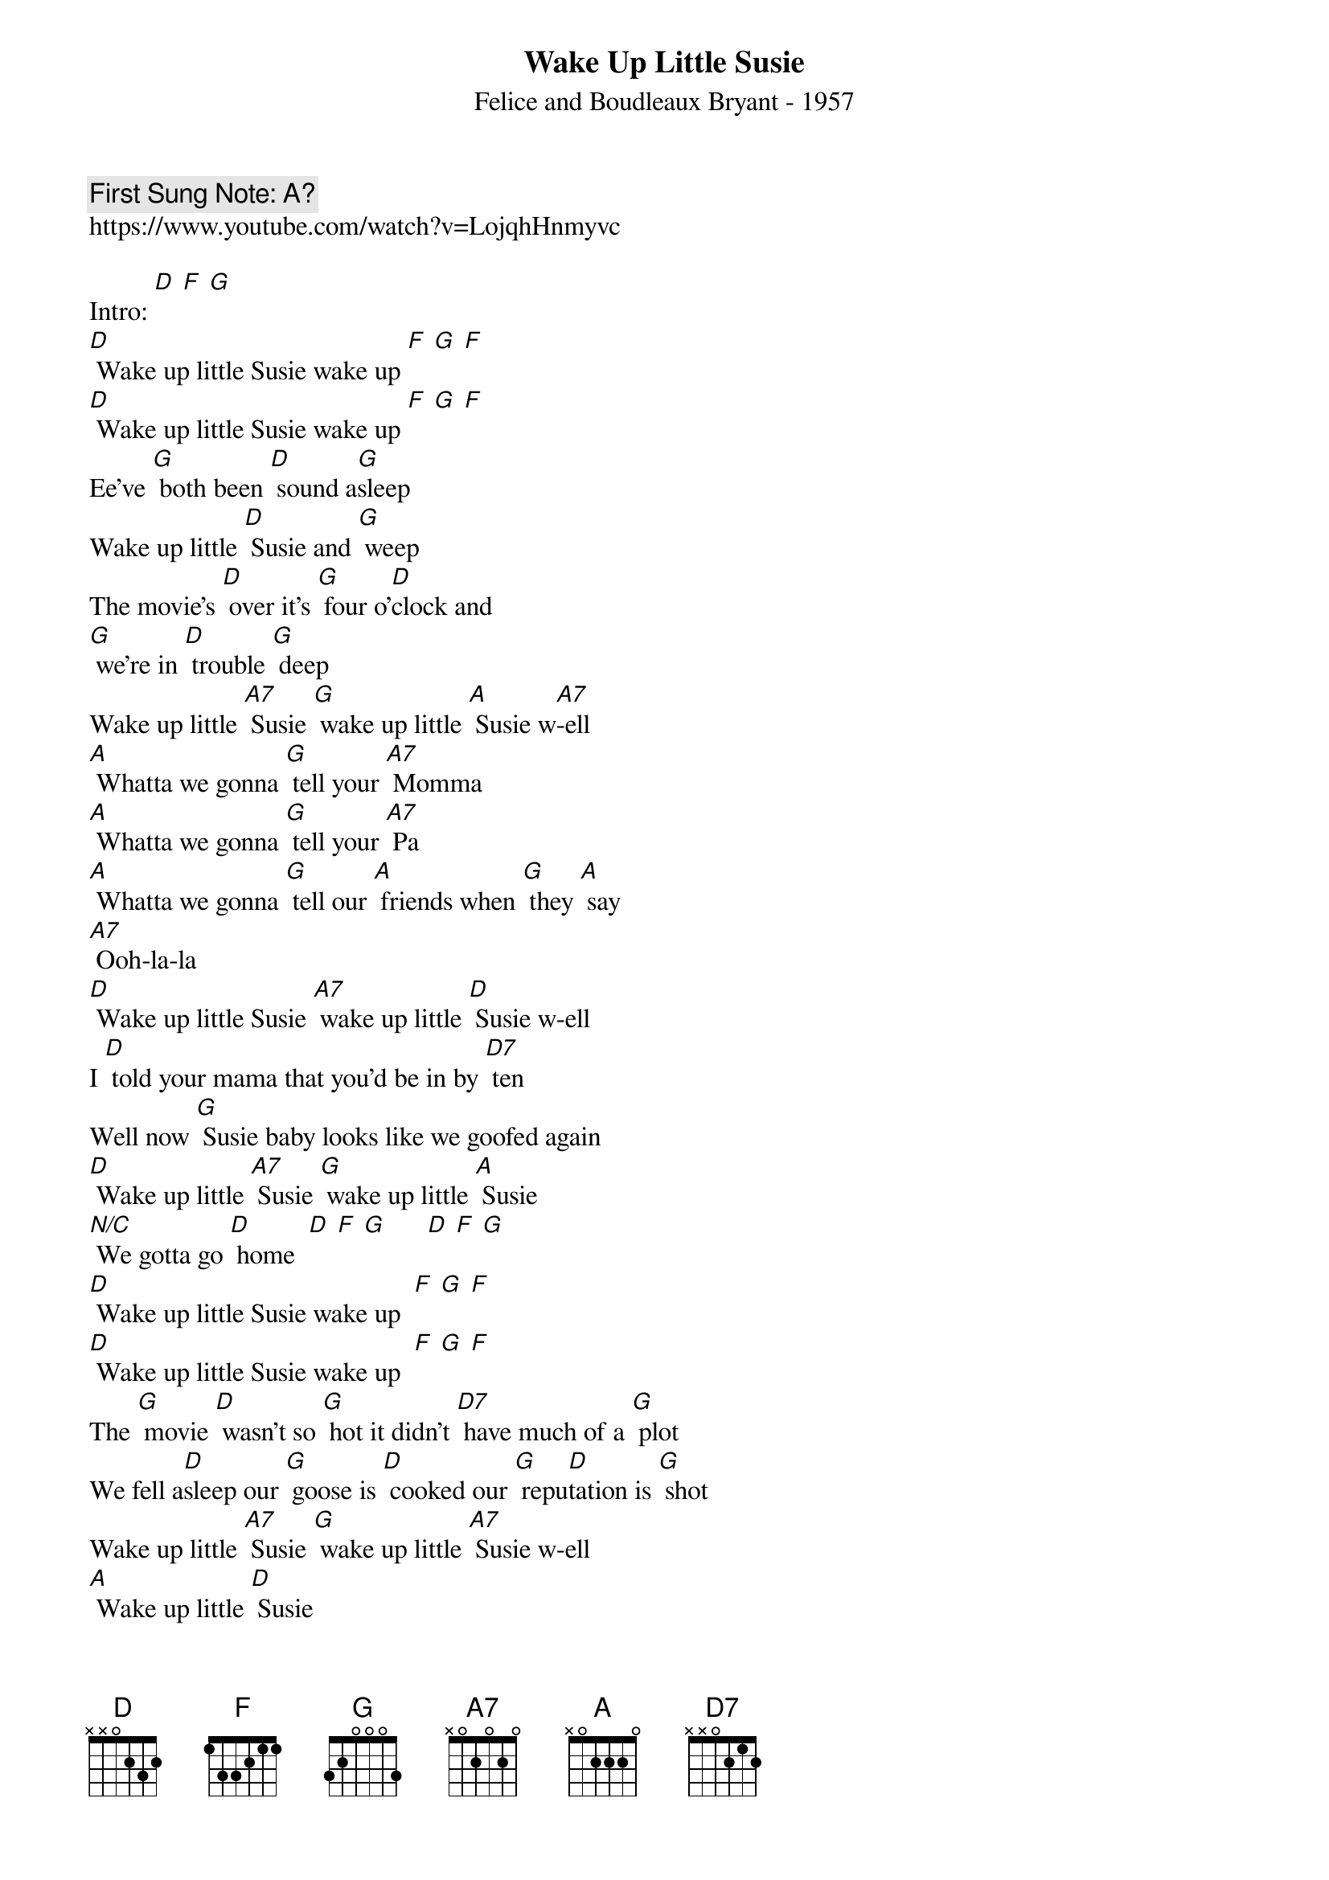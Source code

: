 {t:Wake Up Little Susie}
{st: Felice and Boudleaux Bryant - 1957}
{key: D}
{duration:120}
{time:4/4}
{tempo:100}
{book: Q219}
{keywords:ROCK}
{c: First Sung Note: A? }                         
https://www.youtube.com/watch?v=LojqhHnmyvc

{c: } 
Intro: [D] [F] [G]      
{c: } 
[D] Wake up little Susie wake up [F] [G] [F]    
[D] Wake up little Susie wake up [F] [G] [F]   
Ee've [G] both been [D] sound a[G]sleep 
Wake up little [D] Susie and [G] weep   
The movie's [D] over it's [G] four o'[D]clock and 
[G] we're in [D] trouble [G] deep   
Wake up little [A7] Susie [G] wake up little [A] Susie w[A7]-ell   
{c: } 
[A] Whatta we gonna [G] tell your [A7] Momma   
[A] Whatta we gonna [G] tell your [A7] Pa   
[A] Whatta we gonna [G] tell our [A] friends when [G] they [A] say 
[A7] Ooh-la-la   
[D] Wake up little Susie [A7] wake up little [D] Susie w-ell   
{c: } 
I [D] told your mama that you'd be in by [D7] ten    
Well now [G] Susie baby looks like we goofed again   
[D] Wake up little [A7] Susie [G] wake up little [A] Susie   
[N/C] We gotta go [D] home  [D] [F] [G]      [D] [F] [G]    
{c: } 
[D] Wake up little Susie wake up  [F] [G] [F]   
[D] Wake up little Susie wake up  [F] [G] [F]     
{c: } 
The [G] movie [D] wasn't so [G] hot it didn't [D7] have much of a [G] plot   
We fell a[D]sleep our [G] goose is [D] cooked our [G] repu[D]tation is [G] shot   
Wake up little [A7] Susie [G] wake up little [A7] Susie w-ell   
[A] Wake up little [D] Susie   
[D] [F] [G]   X 3  [D]    
                        
{c: } 
   